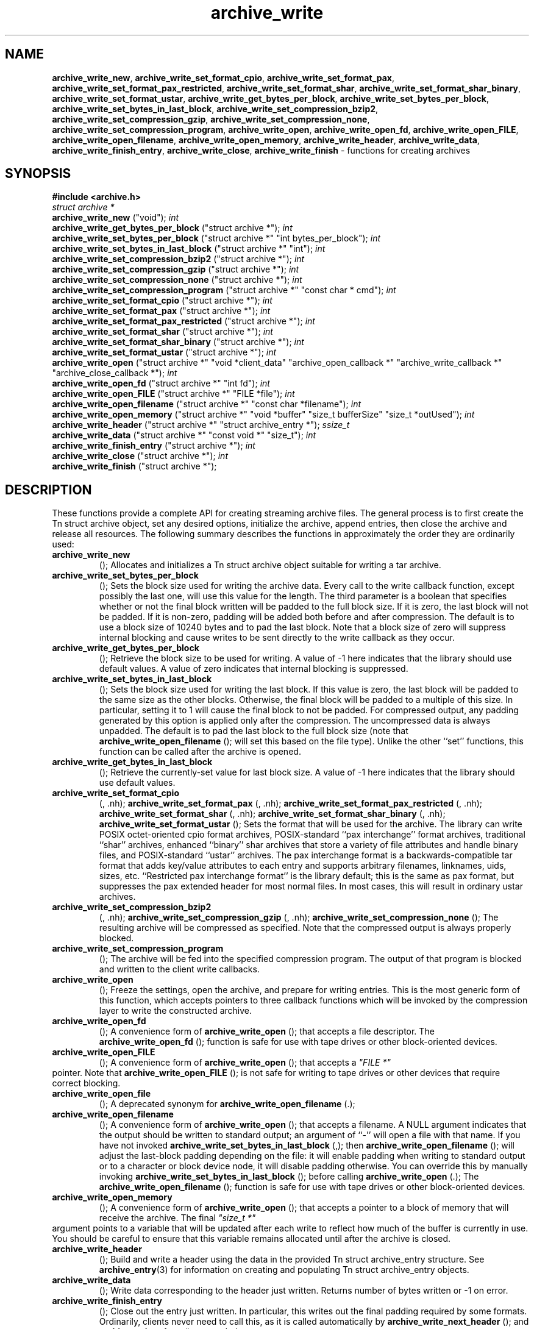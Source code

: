 .TH archive_write 3 "August 19, 2006" ""
.SH NAME
\fBarchive_write_new\fP,
\fBarchive_write_set_format_cpio\fP,
\fBarchive_write_set_format_pax\fP,
\fBarchive_write_set_format_pax_restricted\fP,
\fBarchive_write_set_format_shar\fP,
\fBarchive_write_set_format_shar_binary\fP,
\fBarchive_write_set_format_ustar\fP,
\fBarchive_write_get_bytes_per_block\fP,
\fBarchive_write_set_bytes_per_block\fP,
\fBarchive_write_set_bytes_in_last_block\fP,
\fBarchive_write_set_compression_bzip2\fP,
\fBarchive_write_set_compression_gzip\fP,
\fBarchive_write_set_compression_none\fP,
\fBarchive_write_set_compression_program\fP,
\fBarchive_write_open\fP,
\fBarchive_write_open_fd\fP,
\fBarchive_write_open_FILE\fP,
\fBarchive_write_open_filename\fP,
\fBarchive_write_open_memory\fP,
\fBarchive_write_header\fP,
\fBarchive_write_data\fP,
\fBarchive_write_finish_entry\fP,
\fBarchive_write_close\fP,
\fBarchive_write_finish\fP
\- functions for creating archives
.SH SYNOPSIS
\fB#include <archive.h>\fP
.br
\fIstruct archive *\fP
.RE
.nh
\fBarchive_write_new\fP
.hy
("void");
\fIint\fP
.RE
.nh
\fBarchive_write_get_bytes_per_block\fP
.hy
("struct archive *");
\fIint\fP
.RE
.nh
\fBarchive_write_set_bytes_per_block\fP
.hy
("struct archive *" "int bytes_per_block");
\fIint\fP
.RE
.nh
\fBarchive_write_set_bytes_in_last_block\fP
.hy
("struct archive *" "int");
\fIint\fP
.RE
.nh
\fBarchive_write_set_compression_bzip2\fP
.hy
("struct archive *");
\fIint\fP
.RE
.nh
\fBarchive_write_set_compression_gzip\fP
.hy
("struct archive *");
\fIint\fP
.RE
.nh
\fBarchive_write_set_compression_none\fP
.hy
("struct archive *");
\fIint\fP
.RE
.nh
\fBarchive_write_set_compression_program\fP
.hy
("struct archive *" "const char * cmd");
\fIint\fP
.RE
.nh
\fBarchive_write_set_format_cpio\fP
.hy
("struct archive *");
\fIint\fP
.RE
.nh
\fBarchive_write_set_format_pax\fP
.hy
("struct archive *");
\fIint\fP
.RE
.nh
\fBarchive_write_set_format_pax_restricted\fP
.hy
("struct archive *");
\fIint\fP
.RE
.nh
\fBarchive_write_set_format_shar\fP
.hy
("struct archive *");
\fIint\fP
.RE
.nh
\fBarchive_write_set_format_shar_binary\fP
.hy
("struct archive *");
\fIint\fP
.RE
.nh
\fBarchive_write_set_format_ustar\fP
.hy
("struct archive *");
\fIint\fP
.RE
.nh
\fBarchive_write_open\fP
.hy
("struct archive *" "void *client_data" "archive_open_callback *" "archive_write_callback *" "archive_close_callback *");
\fIint\fP
.RE
.nh
\fBarchive_write_open_fd\fP
.hy
("struct archive *" "int fd");
\fIint\fP
.RE
.nh
\fBarchive_write_open_FILE\fP
.hy
("struct archive *" "FILE *file");
\fIint\fP
.RE
.nh
\fBarchive_write_open_filename\fP
.hy
("struct archive *" "const char *filename");
\fIint\fP
.RE
.nh
\fBarchive_write_open_memory\fP
.hy
("struct archive *" "void *buffer" "size_t bufferSize" "size_t *outUsed");
\fIint\fP
.RE
.nh
\fBarchive_write_header\fP
.hy
("struct archive *" "struct archive_entry *");
\fIssize_t\fP
.RE
.nh
\fBarchive_write_data\fP
.hy
("struct archive *" "const void *" "size_t");
\fIint\fP
.RE
.nh
\fBarchive_write_finish_entry\fP
.hy
("struct archive *");
\fIint\fP
.RE
.nh
\fBarchive_write_close\fP
.hy
("struct archive *");
\fIint\fP
.RE
.nh
\fBarchive_write_finish\fP
.hy
("struct archive *");
.SH DESCRIPTION
These functions provide a complete API for creating streaming
archive files.
The general process is to first create the
Tn struct archive
object, set any desired options, initialize the archive, append entries, then
close the archive and release all resources.
The following summary describes the functions in approximately
the order they are ordinarily used:
.TP
.nh
\fBarchive_write_new\fP
.hy
();
Allocates and initializes a
Tn struct archive
object suitable for writing a tar archive.
.TP
.nh
\fBarchive_write_set_bytes_per_block\fP
.hy
();
Sets the block size used for writing the archive data.
Every call to the write callback function, except possibly the last one, will
use this value for the length.
The third parameter is a boolean that specifies whether or not the final block
written will be padded to the full block size.
If it is zero, the last block will not be padded.
If it is non-zero, padding will be added both before and after compression.
The default is to use a block size of 10240 bytes and to pad the last block.
Note that a block size of zero will suppress internal blocking
and cause writes to be sent directly to the write callback as they occur.
.TP
.nh
\fBarchive_write_get_bytes_per_block\fP
.hy
();
Retrieve the block size to be used for writing.
A value of -1 here indicates that the library should use default values.
A value of zero indicates that internal blocking is suppressed.
.TP
.nh
\fBarchive_write_set_bytes_in_last_block\fP
.hy
();
Sets the block size used for writing the last block.
If this value is zero, the last block will be padded to the same size
as the other blocks.
Otherwise, the final block will be padded to a multiple of this size.
In particular, setting it to 1 will cause the final block to not be padded.
For compressed output, any padding generated by this option
is applied only after the compression.
The uncompressed data is always unpadded.
The default is to pad the last block to the full block size (note that
.nh
\fBarchive_write_open_filename\fP
.hy
();
will set this based on the file type).
Unlike the other
``set''
functions, this function can be called after the archive is opened.
.TP
.nh
\fBarchive_write_get_bytes_in_last_block\fP
.hy
();
Retrieve the currently-set value for last block size.
A value of -1 here indicates that the library should use default values.
.TP
.nh
\fBarchive_write_set_format_cpio\fP
.hy
(, .nh);
\fBarchive_write_set_format_pax\fP
.hy
(, .nh);
\fBarchive_write_set_format_pax_restricted\fP
.hy
(, .nh);
\fBarchive_write_set_format_shar\fP
.hy
(, .nh);
\fBarchive_write_set_format_shar_binary\fP
.hy
(, .nh);
\fBarchive_write_set_format_ustar\fP
.hy
();
Sets the format that will be used for the archive.
The library can write
POSIX octet-oriented cpio format archives,
POSIX-standard
``pax interchange''
format archives,
traditional
``shar''
archives,
enhanced
``binary''
shar archives that store a variety of file attributes and handle binary files,
and
POSIX-standard
``ustar''
archives.
The pax interchange format is a backwards-compatible tar format that
adds key/value attributes to each entry and supports arbitrary
filenames, linknames, uids, sizes, etc.
``Restricted pax interchange format''
is the library default; this is the same as pax format, but suppresses
the pax extended header for most normal files.
In most cases, this will result in ordinary ustar archives.
.TP
.nh
\fBarchive_write_set_compression_bzip2\fP
.hy
(, .nh);
\fBarchive_write_set_compression_gzip\fP
.hy
(, .nh);
\fBarchive_write_set_compression_none\fP
.hy
();
The resulting archive will be compressed as specified.
Note that the compressed output is always properly blocked.
.TP
.nh
\fBarchive_write_set_compression_program\fP
.hy
();
The archive will be fed into the specified compression program.
The output of that program is blocked and written to the client
write callbacks.
.TP
.nh
\fBarchive_write_open\fP
.hy
();
Freeze the settings, open the archive, and prepare for writing entries.
This is the most generic form of this function, which accepts
pointers to three callback functions which will be invoked by
the compression layer to write the constructed archive.
.TP
.nh
\fBarchive_write_open_fd\fP
.hy
();
A convenience form of
.nh
\fBarchive_write_open\fP
.hy
();
that accepts a file descriptor.
The
.nh
\fBarchive_write_open_fd\fP
.hy
();
function is safe for use with tape drives or other
block-oriented devices.
.TP
.nh
\fBarchive_write_open_FILE\fP
.hy
();
A convenience form of
.nh
\fBarchive_write_open\fP
.hy
();
that accepts a
\fI"FILE *"\fP
.RE
pointer.
Note that
.nh
\fBarchive_write_open_FILE\fP
.hy
();
is not safe for writing to tape drives or other devices
that require correct blocking.
.TP
.nh
\fBarchive_write_open_file\fP
.hy
();
A deprecated synonym for
.nh
\fBarchive_write_open_filename\fP
.hy
(.);
.TP
.nh
\fBarchive_write_open_filename\fP
.hy
();
A convenience form of
.nh
\fBarchive_write_open\fP
.hy
();
that accepts a filename.
A NULL argument indicates that the output should be written to standard output;
an argument of
``-''
will open a file with that name.
If you have not invoked
.nh
\fBarchive_write_set_bytes_in_last_block\fP
.hy
(,);
then
.nh
\fBarchive_write_open_filename\fP
.hy
();
will adjust the last-block padding depending on the file:
it will enable padding when writing to standard output or
to a character or block device node, it will disable padding otherwise.
You can override this by manually invoking
.nh
\fBarchive_write_set_bytes_in_last_block\fP
.hy
();
before calling
.nh
\fBarchive_write_open\fP
.hy
(.);
The
.nh
\fBarchive_write_open_filename\fP
.hy
();
function is safe for use with tape drives or other
block-oriented devices.
.TP
.nh
\fBarchive_write_open_memory\fP
.hy
();
A convenience form of
.nh
\fBarchive_write_open\fP
.hy
();
that accepts a pointer to a block of memory that will receive
the archive.
The final
\fI"size_t *"\fP
.RE
argument points to a variable that will be updated
after each write to reflect how much of the buffer
is currently in use.
You should be careful to ensure that this variable
remains allocated until after the archive is
closed.
.TP
.nh
\fBarchive_write_header\fP
.hy
();
Build and write a header using the data in the provided
Tn struct archive_entry
structure.
See
\fBarchive_entry\fP(3)
for information on creating and populating
Tn struct archive_entry
objects.
.TP
.nh
\fBarchive_write_data\fP
.hy
();
Write data corresponding to the header just written.
Returns number of bytes written or -1 on error.
.TP
.nh
\fBarchive_write_finish_entry\fP
.hy
();
Close out the entry just written.
In particular, this writes out the final padding required by some formats.
Ordinarily, clients never need to call this, as it
is called automatically by
.nh
\fBarchive_write_next_header\fP
.hy
();
and
.nh
\fBarchive_write_close\fP
.hy
();
as needed.
.TP
.nh
\fBarchive_write_close\fP
.hy
();
Complete the archive and invoke the close callback.
.TP
.nh
\fBarchive_write_finish\fP
.hy
();
Invokes
.nh
\fBarchive_write_close\fP
.hy
();
if it was not invoked manually, then releases all resources.
Note that this function was declared to return
\fIvoid\fP
.RE
in libarchive 1.x, which made it impossible to detect errors when
.nh
\fBarchive_write_close\fP
.hy
();
was invoked implicitly from this function.
This is corrected beginning with libarchive 2.0.
More information about the
\fIstruct\fP archive
object and the overall design of the library can be found in the
\fBlibarchive\fP(3)
overview.
.SH IMPLEMENTATION
Compression support is built-in to libarchive, which uses zlib and bzlib
to handle gzip and bzip2 compression, respectively.
.SH CLIENT CALLBACKS
To use this library, you will need to define and register
callback functions that will be invoked to write data to the
resulting archive.
These functions are registered by calling
.nh
\fBarchive_write_open\fP
.hy
(:);
.IP
\fItypedef int\fP
.RE
.nh
\fBarchive_open_callback\fP
.hy
("struct archive *" "void *client_data");
The open callback is invoked by
.nh
\fBarchive_write_open\fP
.hy
(.);
It should return
\fBARCHIVE_OK\fP
if the underlying file or data source is successfully
opened.
If the open fails, it should call
.nh
\fBarchive_set_error\fP
.hy
();
to register an error code and message and return
\fBARCHIVE_FATAL\fP.
.IP
\fItypedef ssize_t\fP
.RE
.nh
\fBarchive_write_callback\fP
.hy
("struct archive *" "void *client_data" "void *buffer" "size_t length");
The write callback is invoked whenever the library
needs to write raw bytes to the archive.
For correct blocking, each call to the write callback function
should translate into a single
\fBwrite\fP(2)
system call.
This is especially critical when writing archives to tape drives.
On success, the write callback should return the
number of bytes actually written.
On error, the callback should invoke
.nh
\fBarchive_set_error\fP
.hy
();
to register an error code and message and return -1.
.IP
\fItypedef int\fP
.RE
.nh
\fBarchive_close_callback\fP
.hy
("struct archive *" "void *client_data");
The close callback is invoked by archive_close when
the archive processing is complete.
The callback should return
\fBARCHIVE_OK\fP
on success.
On failure, the callback should invoke
.nh
\fBarchive_set_error\fP
.hy
();
to register an error code and message and
return
\fBARCHIVE_FATAL.\fP
.SH EXAMPLE
The following sketch illustrates basic usage of the library.
In this example,
the callback functions are simply wrappers around the standard
\fBopen\fP(2),
\fBwrite\fP(2),
and
\fBclose\fP(2)
system calls.
.RS
#include <sys/stat.h>
#include <archive.h>
#include <archive_entry.h>
#include <fcntl.h>
#include <stdlib.h>
#include <unistd.h>
struct mydata {
	const char *name;
	int fd;
};
int
myopen(struct archive *a, void *client_data)
{
  struct mydata *mydata = client_data;
  mydata->fd = open(mydata->name, O_WRONLY | O_CREAT, 0644);
  if (mydata->fd >= 0)
    return (ARCHIVE_OK);
  else
    return (ARCHIVE_FATAL);
}
ssize_t
mywrite(struct archive *a, void *client_data, void *buff, size_t n)
{
  struct mydata *mydata = client_data;
  return (write(mydata->fd, buff, n));
}
int
myclose(struct archive *a, void *client_data)
{
  struct mydata *mydata = client_data;
  if (mydata->fd > 0)
    close(mydata->fd);
  return (0);
}
void
write_archive(const char *outname, const char **filename)
{
  struct mydata *mydata = malloc(sizeof(struct mydata));
  struct archive *a;
  struct archive_entry *entry;
  struct stat st;
  char buff[8192];
  int len;
  int fd;
  a = archive_write_new();
  mydata->name = outname;
  archive_write_set_compression_gzip(a);
  archive_write_set_format_ustar(a);
  archive_write_open(a, mydata, myopen, mywrite, myclose);
  while (*filename) {
    stat(*filename, &st);
    entry = archive_entry_new();
    archive_entry_copy_stat(entry, &st);
    archive_entry_set_pathname(entry, *filename);
    archive_write_header(a, entry);
    fd = open(*filename, O_RDONLY);
    len = read(fd, buff, sizeof(buff));
    while ( len > 0 ) {
	archive_write_data(a, buff, len);
	len = read(fd, buff, sizeof(buff));
    }
    archive_entry_free(entry);
    filename++;
  }
  archive_write_finish(a);
}
int main(int argc, const char **argv)
{
	const char *outname;
	argv++;
	outname = argv++;
	write_archive(outname, argv);
	return 0;
}
.RE
.SH RETURN VALUES
Most functions return
\fBARCHIVE_OK\fP
(zero) on success, or one of several non-zero
error codes for errors.
Specific error codes include:
\fBARCHIVE_RETRY\fP
for operations that might succeed if retried,
\fBARCHIVE_WARN\fP
for unusual conditions that do not prevent further operations, and
\fBARCHIVE_FATAL\fP
for serious errors that make remaining operations impossible.
The
.nh
\fBarchive_errno\fP
.hy
();
and
.nh
\fBarchive_error_string\fP
.hy
();
functions can be used to retrieve an appropriate error code and a
textual error message.
.nh
\fBarchive_write_new\fP
.hy
();
returns a pointer to a newly-allocated
Tn struct archive
object.
.nh
\fBarchive_write_data\fP
.hy
();
returns a count of the number of bytes actually written.
On error, -1 is returned and the
.nh
\fBarchive_errno\fP
.hy
();
and
.nh
\fBarchive_error_string\fP
.hy
();
functions will return appropriate values.
Note that if the client-provided write callback function
returns a non-zero value, that error will be propagated back to the caller
through whatever API function resulted in that call, which
may include
.nh
\fBarchive_write_header\fP
.hy
(,);
.nh
\fBarchive_write_data\fP
.hy
(,);
.nh
\fBarchive_write_close\fP
.hy
(,);
or
.nh
\fBarchive_write_finish\fP
.hy
(.);
The client callback can call
.nh
\fBarchive_set_error\fP
.hy
();
to provide values that can then be retrieved by
.nh
\fBarchive_errno\fP
.hy
();
and
.nh
\fBarchive_error_string\fP
.hy
(.);
.SH SEE ALSO
\fBtar\fP(1),
\fBlibarchive\fP(3),
\fBtar\fP(5)
.SH HISTORY
The
\fBlibarchive\fP
library first appeared in
FreeBSD 5.3.
.SH AUTHORS
-nosplit
The
\fBlibarchive\fP
library was written by
Tim Kientzle <kientzle@acm.org.>
.SH BUGS
There are many peculiar bugs in historic tar implementations that may cause
certain programs to reject archives written by this library.
For example, several historic implementations calculated header checksums
incorrectly and will thus reject valid archives; GNU tar does not fully support
pax interchange format; some old tar implementations required specific
field terminations.
The default pax interchange format eliminates most of the historic
tar limitations and provides a generic key/value attribute facility
for vendor-defined extensions.
One oversight in POSIX is the failure to provide a standard attribute
for large device numbers.
This library uses
``SCHILY.devminor''
and
``SCHILY.devmajor''
for device numbers that exceed the range supported by the backwards-compatible
ustar header.
These keys are compatible with Joerg Schilling's
\fBstar\fP
archiver.
Other implementations may not recognize these keys and will thus be unable
to correctly restore device nodes with large device numbers from archives
created by this library.
